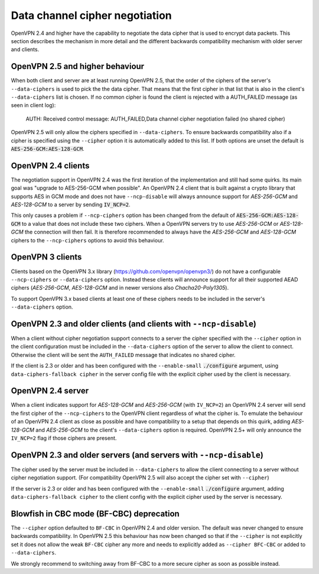 Data channel cipher negotiation
===============================

OpenVPN 2.4 and higher have the capability to negotiate the data cipher that
is used to encrypt data packets. This section describes the mechanism in more detail and the
different backwards compatibility mechanism with older server and clients.

OpenVPN 2.5 and higher behaviour
--------------------------------
When both client and server are at least running OpenVPN 2.5, that the order of
the ciphers of the server's ``--data-ciphers`` is used to pick the the data cipher.
That means that the first cipher in that list that is also in the client's
``--data-ciphers`` list is chosen. If no common cipher is found the client is rejected
with a AUTH_FAILED message (as seen in client log):

    AUTH: Received control message: AUTH_FAILED,Data channel cipher negotiation failed (no shared cipher)

OpenVPN 2.5 will only allow the ciphers specified in ``--data-ciphers``. To ensure
backwards compatibility also if a cipher is specified using the ``--cipher`` option
it is automatically added to this list. If both options are unset the default is
:code:`AES-256-GCM:AES-128-GCM`.

OpenVPN 2.4 clients
-------------------
The negotiation support in OpenVPN 2.4 was the first iteration of the implementation
and still had some quirks. Its main goal was "upgrade to AES-256-GCM when possible".
An OpenVPN 2.4 client that is built against a crypto library that supports AES in GCM
mode and does not have ``--ncp-disable`` will always announce support for
`AES-256-GCM` and `AES-128-GCM` to a server by sending :code:`IV_NCP=2`.

This only causes a problem if ``--ncp-ciphers`` option has been changed from the
default of :code:`AES-256-GCM:AES-128-GCM` to a value that does not include
these two ciphers. When a OpenVPN servers try to use `AES-256-GCM` or
`AES-128-GCM` the connection will then fail. It is therefore recommended to
always have the `AES-256-GCM` and `AES-128-GCM` ciphers to the ``--ncp-ciphers``
options to avoid this behaviour.

OpenVPN 3 clients
-----------------
Clients based on the OpenVPN 3.x library (https://github.com/openvpn/openvpn3/)
do not have a configurable ``--ncp-ciphers`` or ``--data-ciphers`` option. Instead
these clients will announce support for all their supported AEAD ciphers
(`AES-256-GCM`, `AES-128-GCM` and in newer versions also `Chacha20-Poly1305`).

To support OpenVPN 3.x based clients at least one of these ciphers needs to be
included in the server's ``--data-ciphers`` option.


OpenVPN 2.3 and older clients (and clients with ``--ncp-disable``)
------------------------------------------------------------------
When a client without cipher negotiation support connects to a server the
cipher specified with the ``--cipher`` option in the client configuration
must be included in the ``--data-ciphers`` option of the server to allow
the client to connect. Otherwise the client will be sent the ``AUTH_FAILED``
message that indicates no shared cipher.

If the client is 2.3 or older and has been configured with the
``--enable-small``  :code:`./configure` argument, using
``data-ciphers-fallback cipher`` in the server config file with the explicit
cipher used by the client is necessary.

OpenVPN 2.4 server
------------------
When a client indicates support for `AES-128-GCM` and `AES-256-GCM`
(with ``IV_NCP=2``) an OpenVPN 2.4 server will send the first
cipher of the ``--ncp-ciphers`` to the OpenVPN client regardless of what
the cipher is. To emulate the behaviour of an OpenVPN 2.4 client as close
as possible and have compatibility to a setup that depends on this quirk,
adding  `AES-128-GCM` and `AES-256-GCM` to the client's ``--data-ciphers``
option is required. OpenVPN 2.5+ will only announce the ``IV_NCP=2`` flag if
those ciphers are present.

OpenVPN 2.3 and older servers (and servers with ``--ncp-disable``)
------------------------------------------------------------------
The cipher used by the server must be included in ``--data-ciphers`` to
allow the client connecting to a server without cipher negotiation
support.
(For compatibility OpenVPN 2.5 will also accept the cipher set with
``--cipher``)

If the server is 2.3 or older and  has been configured with the
``--enable-small`` :code:`./configure` argument, adding
``data-ciphers-fallback cipher`` to the client config with the explicit
cipher used by the server is necessary.

Blowfish in CBC mode (BF-CBC) deprecation
------------------------------------------
The ``--cipher`` option defaulted to ``BF-CBC`` in OpenVPN 2.4 and older
version. The default was never changed to ensure backwards compatibility.
In OpenVPN 2.5 this behaviour has now been changed so that if the ``--cipher``
is not explicitly set it does not allow the weak ``BF-CBC`` cipher any more
and needs to explicitly added as ``--cipher BFC-CBC`` or added to
``--data-ciphers``.

We strongly recommend to switching away from BF-CBC to a
more secure cipher as soon as possible instead.
